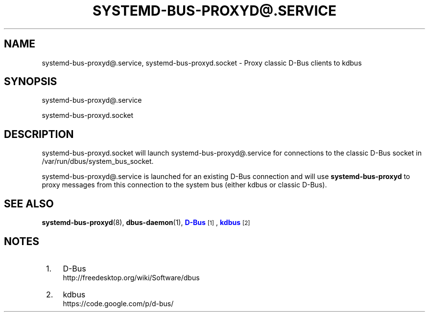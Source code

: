 '\" t
.TH "SYSTEMD\-BUS\-PROXYD@\&.SERVICE" "8" "" "systemd 218" "systemd-bus-proxyd@.service"
.\" -----------------------------------------------------------------
.\" * Define some portability stuff
.\" -----------------------------------------------------------------
.\" ~~~~~~~~~~~~~~~~~~~~~~~~~~~~~~~~~~~~~~~~~~~~~~~~~~~~~~~~~~~~~~~~~
.\" http://bugs.debian.org/507673
.\" http://lists.gnu.org/archive/html/groff/2009-02/msg00013.html
.\" ~~~~~~~~~~~~~~~~~~~~~~~~~~~~~~~~~~~~~~~~~~~~~~~~~~~~~~~~~~~~~~~~~
.ie \n(.g .ds Aq \(aq
.el       .ds Aq '
.\" -----------------------------------------------------------------
.\" * set default formatting
.\" -----------------------------------------------------------------
.\" disable hyphenation
.nh
.\" disable justification (adjust text to left margin only)
.ad l
.\" -----------------------------------------------------------------
.\" * MAIN CONTENT STARTS HERE *
.\" -----------------------------------------------------------------
.SH "NAME"
systemd-bus-proxyd@.service, systemd-bus-proxyd.socket \- Proxy classic D\-Bus clients to kdbus
.SH "SYNOPSIS"
.PP
systemd\-bus\-proxyd@\&.service
.PP
systemd\-bus\-proxyd\&.socket
.SH "DESCRIPTION"
.PP
systemd\-bus\-proxyd\&.socket
will launch
systemd\-bus\-proxyd@\&.service
for connections to the classic D\-Bus socket in
/var/run/dbus/system_bus_socket\&.
.PP
systemd\-bus\-proxyd@\&.service
is launched for an existing D\-Bus connection and will use
\fBsystemd\-bus\-proxyd\fR
to proxy messages from this connection to the system bus (either kdbus or classic D\-Bus)\&.
.SH "SEE ALSO"
.PP
\fBsystemd-bus-proxyd\fR(8),
\fBdbus-daemon\fR(1),
\m[blue]\fBD\-Bus\fR\m[]\&\s-2\u[1]\d\s+2,
\m[blue]\fBkdbus\fR\m[]\&\s-2\u[2]\d\s+2
.SH "NOTES"
.IP " 1." 4
D-Bus
.RS 4
\%http://freedesktop.org/wiki/Software/dbus
.RE
.IP " 2." 4
kdbus
.RS 4
\%https://code.google.com/p/d-bus/
.RE
